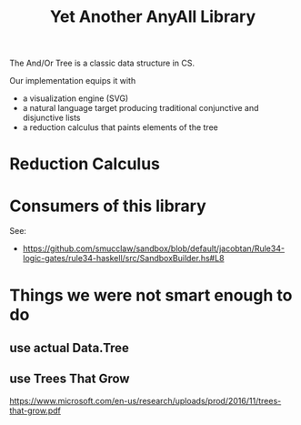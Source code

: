 #+TITLE: Yet Another AnyAll Library

The And/Or Tree is a classic data structure in CS.

Our implementation equips it with
- a visualization engine (SVG)
- a natural language target producing traditional conjunctive and disjunctive lists
- a reduction calculus that paints elements of the tree

* Reduction Calculus



* Consumers of this library

See:
- https://github.com/smucclaw/sandbox/blob/default/jacobtan/Rule34-logic-gates/rule34-haskell/src/SandboxBuilder.hs#L8

* Things we were not smart enough to do

** use actual Data.Tree

** use Trees That Grow

https://www.microsoft.com/en-us/research/uploads/prod/2016/11/trees-that-grow.pdf




